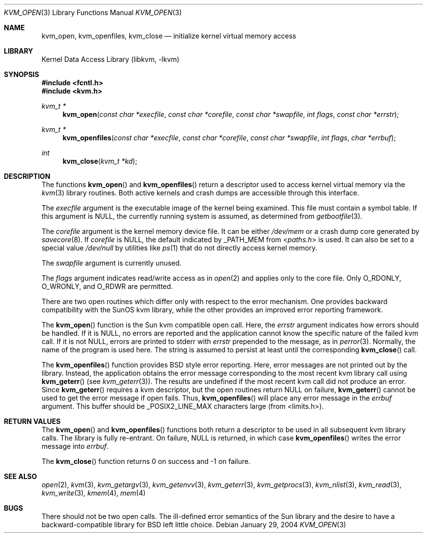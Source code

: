 .\" Copyright (c) 1992, 1993
.\"	The Regents of the University of California.  All rights reserved.
.\"
.\" This code is derived from software developed by the Computer Systems
.\" Engineering group at Lawrence Berkeley Laboratory under DARPA contract
.\" BG 91-66 and contributed to Berkeley.
.\"
.\" Redistribution and use in source and binary forms, with or without
.\" modification, are permitted provided that the following conditions
.\" are met:
.\" 1. Redistributions of source code must retain the above copyright
.\"    notice, this list of conditions and the following disclaimer.
.\" 2. Redistributions in binary form must reproduce the above copyright
.\"    notice, this list of conditions and the following disclaimer in the
.\"    documentation and/or other materials provided with the distribution.
.\" 4. Neither the name of the University nor the names of its contributors
.\"    may be used to endorse or promote products derived from this software
.\"    without specific prior written permission.
.\"
.\" THIS SOFTWARE IS PROVIDED BY THE REGENTS AND CONTRIBUTORS ``AS IS'' AND
.\" ANY EXPRESS OR IMPLIED WARRANTIES, INCLUDING, BUT NOT LIMITED TO, THE
.\" IMPLIED WARRANTIES OF MERCHANTABILITY AND FITNESS FOR A PARTICULAR PURPOSE
.\" ARE DISCLAIMED.  IN NO EVENT SHALL THE REGENTS OR CONTRIBUTORS BE LIABLE
.\" FOR ANY DIRECT, INDIRECT, INCIDENTAL, SPECIAL, EXEMPLARY, OR CONSEQUENTIAL
.\" DAMAGES (INCLUDING, BUT NOT LIMITED TO, PROCUREMENT OF SUBSTITUTE GOODS
.\" OR SERVICES; LOSS OF USE, DATA, OR PROFITS; OR BUSINESS INTERRUPTION)
.\" HOWEVER CAUSED AND ON ANY THEORY OF LIABILITY, WHETHER IN CONTRACT, STRICT
.\" LIABILITY, OR TORT (INCLUDING NEGLIGENCE OR OTHERWISE) ARISING IN ANY WAY
.\" OUT OF THE USE OF THIS SOFTWARE, EVEN IF ADVISED OF THE POSSIBILITY OF
.\" SUCH DAMAGE.
.\"
.\"     @(#)kvm_open.3	8.3 (Berkeley) 4/19/94
.\" $FreeBSD: releng/10.1/lib/libkvm/kvm_open.3 165888 2007-01-08 17:35:36Z imp $
.\"
.Dd January 29, 2004
.Dt KVM_OPEN 3
.Os
.Sh NAME
.Nm kvm_open ,
.Nm kvm_openfiles ,
.Nm kvm_close
.Nd initialize kernel virtual memory access
.Sh LIBRARY
.Lb libkvm
.Sh SYNOPSIS
.In fcntl.h
.In kvm.h
.Ft kvm_t *
.Fn kvm_open "const char *execfile" "const char *corefile" "const char *swapfile" "int flags" "const char *errstr"
.Ft kvm_t *
.Fn kvm_openfiles "const char *execfile" "const char *corefile" "const char *swapfile" "int flags" "char *errbuf"
.Ft int
.Fn kvm_close "kvm_t *kd"
.Sh DESCRIPTION
The functions
.Fn kvm_open
and
.Fn kvm_openfiles
return a descriptor used to access kernel virtual memory
via the
.Xr kvm 3
library routines.
Both active kernels and crash dumps are accessible
through this interface.
.Pp
The
.Fa execfile
argument is the executable image of the kernel being examined.
This file must contain a symbol table.
If this argument is
.Dv NULL ,
the currently running system is assumed,
as determined from
.Xr getbootfile 3 .
.Pp
The
.Fa corefile
argument is the kernel memory device file.
It can be either
.Pa /dev/mem
or a crash dump core generated by
.Xr savecore 8 .
If
.Fa corefile
is
.Dv NULL ,
the default indicated by
.Dv _PATH_MEM
from
.In paths.h
is used.
It can also be set to a special value
.Pa /dev/null
by utilities like
.Xr ps 1
that do not directly access kernel memory.
.Pp
The
.Fa swapfile
argument is currently unused.
.Pp
The
.Fa flags
argument indicates read/write access as in
.Xr open 2
and applies only to the core file.
Only
.Dv O_RDONLY ,
.Dv O_WRONLY ,
and
.Dv O_RDWR
are permitted.
.Pp
There are two open routines which differ only with respect to
the error mechanism.
One provides backward compatibility with the SunOS kvm library, while the
other provides an improved error reporting framework.
.Pp
The
.Fn kvm_open
function is the Sun kvm compatible open call.
Here, the
.Fa errstr
argument indicates how errors should be handled.
If it is
.Dv NULL ,
no errors are reported and the application cannot know the
specific nature of the failed kvm call.
If it is not
.Dv NULL ,
errors are printed to
.Dv stderr
with
.Fa errstr
prepended to the message, as in
.Xr perror 3 .
Normally, the name of the program is used here.
The string is assumed to persist at least until the corresponding
.Fn kvm_close
call.
.Pp
The
.Fn kvm_openfiles
function provides
.Bx
style error reporting.
Here, error messages are not printed out by the library.
Instead, the application obtains the error message
corresponding to the most recent kvm library call using
.Fn kvm_geterr
(see
.Xr kvm_geterr 3 ) .
The results are undefined if the most recent kvm call did not produce
an error.
Since
.Fn kvm_geterr
requires a kvm descriptor, but the open routines return
.Dv NULL
on failure,
.Fn kvm_geterr
cannot be used to get the error message if open fails.
Thus,
.Fn kvm_openfiles
will place any error message in the
.Fa errbuf
argument.
This buffer should be _POSIX2_LINE_MAX characters large (from
<limits.h>).
.Sh RETURN VALUES
The
.Fn kvm_open
and
.Fn kvm_openfiles
functions both return a descriptor to be used
in all subsequent kvm library calls.
The library is fully re-entrant.
On failure,
.Dv NULL
is returned, in which case
.Fn kvm_openfiles
writes the error message into
.Fa errbuf .
.Pp
The
.Fn kvm_close
function returns 0 on success and -1 on failure.
.Sh SEE ALSO
.Xr open 2 ,
.Xr kvm 3 ,
.Xr kvm_getargv 3 ,
.Xr kvm_getenvv 3 ,
.Xr kvm_geterr 3 ,
.Xr kvm_getprocs 3 ,
.Xr kvm_nlist 3 ,
.Xr kvm_read 3 ,
.Xr kvm_write 3 ,
.Xr kmem 4 ,
.Xr mem 4
.Sh BUGS
There should not be two open calls.
The ill-defined error semantics
of the Sun library and the desire to have a backward-compatible library
for
.Bx
left little choice.
